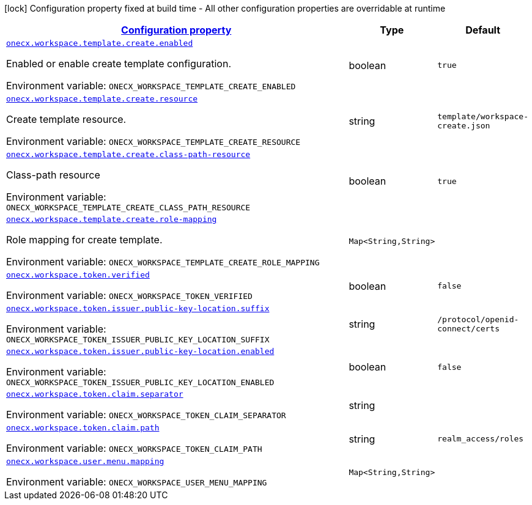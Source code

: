 
:summaryTableId: onecx-workspace-svc
[.configuration-legend]
icon:lock[title=Fixed at build time] Configuration property fixed at build time - All other configuration properties are overridable at runtime
[.configuration-reference.searchable, cols="80,.^10,.^10"]
|===

h|[[onecx-workspace-svc_configuration]]link:#onecx-workspace-svc_configuration[Configuration property]

h|Type
h|Default

a| [[onecx-workspace-svc_onecx-workspace-template-create-enabled]]`link:#onecx-workspace-svc_onecx-workspace-template-create-enabled[onecx.workspace.template.create.enabled]`


[.description]
--
Enabled or enable create template configuration.

ifdef::add-copy-button-to-env-var[]
Environment variable: env_var_with_copy_button:+++ONECX_WORKSPACE_TEMPLATE_CREATE_ENABLED+++[]
endif::add-copy-button-to-env-var[]
ifndef::add-copy-button-to-env-var[]
Environment variable: `+++ONECX_WORKSPACE_TEMPLATE_CREATE_ENABLED+++`
endif::add-copy-button-to-env-var[]
--|boolean 
|`true`


a| [[onecx-workspace-svc_onecx-workspace-template-create-resource]]`link:#onecx-workspace-svc_onecx-workspace-template-create-resource[onecx.workspace.template.create.resource]`


[.description]
--
Create template resource.

ifdef::add-copy-button-to-env-var[]
Environment variable: env_var_with_copy_button:+++ONECX_WORKSPACE_TEMPLATE_CREATE_RESOURCE+++[]
endif::add-copy-button-to-env-var[]
ifndef::add-copy-button-to-env-var[]
Environment variable: `+++ONECX_WORKSPACE_TEMPLATE_CREATE_RESOURCE+++`
endif::add-copy-button-to-env-var[]
--|string 
|`template/workspace-create.json`


a| [[onecx-workspace-svc_onecx-workspace-template-create-class-path-resource]]`link:#onecx-workspace-svc_onecx-workspace-template-create-class-path-resource[onecx.workspace.template.create.class-path-resource]`


[.description]
--
Class-path resource

ifdef::add-copy-button-to-env-var[]
Environment variable: env_var_with_copy_button:+++ONECX_WORKSPACE_TEMPLATE_CREATE_CLASS_PATH_RESOURCE+++[]
endif::add-copy-button-to-env-var[]
ifndef::add-copy-button-to-env-var[]
Environment variable: `+++ONECX_WORKSPACE_TEMPLATE_CREATE_CLASS_PATH_RESOURCE+++`
endif::add-copy-button-to-env-var[]
--|boolean 
|`true`


a| [[onecx-workspace-svc_onecx-workspace-template-create-role-mapping-role-mapping]]`link:#onecx-workspace-svc_onecx-workspace-template-create-role-mapping-role-mapping[onecx.workspace.template.create.role-mapping]`


[.description]
--
Role mapping for create template.

ifdef::add-copy-button-to-env-var[]
Environment variable: env_var_with_copy_button:+++ONECX_WORKSPACE_TEMPLATE_CREATE_ROLE_MAPPING+++[]
endif::add-copy-button-to-env-var[]
ifndef::add-copy-button-to-env-var[]
Environment variable: `+++ONECX_WORKSPACE_TEMPLATE_CREATE_ROLE_MAPPING+++`
endif::add-copy-button-to-env-var[]
--|`Map<String,String>` 
|


a| [[onecx-workspace-svc_onecx-workspace-token-verified]]`link:#onecx-workspace-svc_onecx-workspace-token-verified[onecx.workspace.token.verified]`


[.description]
--
ifdef::add-copy-button-to-env-var[]
Environment variable: env_var_with_copy_button:+++ONECX_WORKSPACE_TOKEN_VERIFIED+++[]
endif::add-copy-button-to-env-var[]
ifndef::add-copy-button-to-env-var[]
Environment variable: `+++ONECX_WORKSPACE_TOKEN_VERIFIED+++`
endif::add-copy-button-to-env-var[]
--|boolean 
|`false`


a| [[onecx-workspace-svc_onecx-workspace-token-issuer-public-key-location-suffix]]`link:#onecx-workspace-svc_onecx-workspace-token-issuer-public-key-location-suffix[onecx.workspace.token.issuer.public-key-location.suffix]`


[.description]
--
ifdef::add-copy-button-to-env-var[]
Environment variable: env_var_with_copy_button:+++ONECX_WORKSPACE_TOKEN_ISSUER_PUBLIC_KEY_LOCATION_SUFFIX+++[]
endif::add-copy-button-to-env-var[]
ifndef::add-copy-button-to-env-var[]
Environment variable: `+++ONECX_WORKSPACE_TOKEN_ISSUER_PUBLIC_KEY_LOCATION_SUFFIX+++`
endif::add-copy-button-to-env-var[]
--|string 
|`/protocol/openid-connect/certs`


a| [[onecx-workspace-svc_onecx-workspace-token-issuer-public-key-location-enabled]]`link:#onecx-workspace-svc_onecx-workspace-token-issuer-public-key-location-enabled[onecx.workspace.token.issuer.public-key-location.enabled]`


[.description]
--
ifdef::add-copy-button-to-env-var[]
Environment variable: env_var_with_copy_button:+++ONECX_WORKSPACE_TOKEN_ISSUER_PUBLIC_KEY_LOCATION_ENABLED+++[]
endif::add-copy-button-to-env-var[]
ifndef::add-copy-button-to-env-var[]
Environment variable: `+++ONECX_WORKSPACE_TOKEN_ISSUER_PUBLIC_KEY_LOCATION_ENABLED+++`
endif::add-copy-button-to-env-var[]
--|boolean 
|`false`


a| [[onecx-workspace-svc_onecx-workspace-token-claim-separator]]`link:#onecx-workspace-svc_onecx-workspace-token-claim-separator[onecx.workspace.token.claim.separator]`


[.description]
--
ifdef::add-copy-button-to-env-var[]
Environment variable: env_var_with_copy_button:+++ONECX_WORKSPACE_TOKEN_CLAIM_SEPARATOR+++[]
endif::add-copy-button-to-env-var[]
ifndef::add-copy-button-to-env-var[]
Environment variable: `+++ONECX_WORKSPACE_TOKEN_CLAIM_SEPARATOR+++`
endif::add-copy-button-to-env-var[]
--|string 
|


a| [[onecx-workspace-svc_onecx-workspace-token-claim-path]]`link:#onecx-workspace-svc_onecx-workspace-token-claim-path[onecx.workspace.token.claim.path]`


[.description]
--
ifdef::add-copy-button-to-env-var[]
Environment variable: env_var_with_copy_button:+++ONECX_WORKSPACE_TOKEN_CLAIM_PATH+++[]
endif::add-copy-button-to-env-var[]
ifndef::add-copy-button-to-env-var[]
Environment variable: `+++ONECX_WORKSPACE_TOKEN_CLAIM_PATH+++`
endif::add-copy-button-to-env-var[]
--|string 
|`realm_access/roles`


a| [[onecx-workspace-svc_onecx-workspace-user-menu-mapping-mapping]]`link:#onecx-workspace-svc_onecx-workspace-user-menu-mapping-mapping[onecx.workspace.user.menu.mapping]`


[.description]
--
ifdef::add-copy-button-to-env-var[]
Environment variable: env_var_with_copy_button:+++ONECX_WORKSPACE_USER_MENU_MAPPING+++[]
endif::add-copy-button-to-env-var[]
ifndef::add-copy-button-to-env-var[]
Environment variable: `+++ONECX_WORKSPACE_USER_MENU_MAPPING+++`
endif::add-copy-button-to-env-var[]
--|`Map<String,String>` 
|

|===